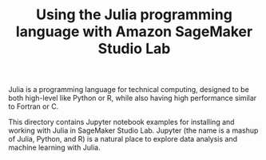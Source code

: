 #+TITLE: Using the Julia programming language with Amazon SageMaker Studio Lab

Julia is a programming language for technical computing, designed to
be both high-level like Python or R, while also having
high performance similar to Fortran or C.

This directory contains Jupyter notebook examples for installing and
working with Julia in SageMaker Studio Lab. Jupyter (the name is a
mashup of Julia, Python, and R) is a natural place to explore data
analysis and machine learning with Julia.

